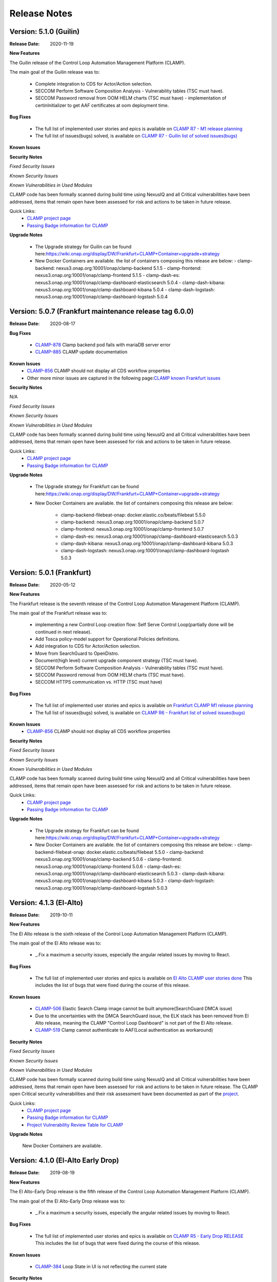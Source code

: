 .. This work is licensed under a Creative Commons Attribution 4.0 International License.
.. http://creativecommons.org/licenses/by/4.0
.. Copyright (c) 2017-2020 AT&T Intellectual Property.  All rights reserved.
.. _release_notes:

Release Notes
=============

Version: 5.1.0 (Guilin)
--------------------------

:Release Date: 2020-11-19

**New Features**

The Guilin release of the Control Loop Automation Management Platform (CLAMP).

The main goal of the Guilin release was to:

    - Complete integration to CDS for Actor/Action selection.
    - SECCOM Perform Software Composition Analysis - Vulnerability tables (TSC must have).
    - SECCOM Password removal from OOM HELM charts (TSC must have) - implementation of certinInitializer to get AAF certificates at oom deployment time.

**Bug Fixes**

	- The full list of implemented user stories and epics is available on `CLAMP R7 - M1 release planning <https://wiki.onap.org/display/DW/CLAMP+R7+-+M1+Release+Planning>`_
	- The full list of issues(bugs) solved, is available on `CLAMP R7 - Guilin list of solved issues(bugs) <https://wiki.onap.org/pages/viewpage.action?pageId=93000705>`_

**Known Issues**

**Security Notes**

*Fixed Security Issues*

*Known Security Issues*

*Known Vulnerabilities in Used Modules*

CLAMP code has been formally scanned during build time using NexusIQ and all Critical vulnerabilities have been addressed, items that remain open have been assessed for risk and actions to be taken in future release.

Quick Links:
 	- `CLAMP project page <https://wiki.onap.org/display/DW/CLAMP+Project>`_

 	- `Passing Badge information for CLAMP <https://bestpractices.coreinfrastructure.org/en/projects/1197>`_

**Upgrade Notes**

    - The Upgrade strategy for Guilin can be found here:`<https://wiki.onap.org/display/DW/Frankfurt+CLAMP+Container+upgrade+strategy>`_
    - New Docker Containers are available. the list of containers composing this release are below:
      - clamp-backend: nexus3.onap.org:10001/onap/clamp-backend 5.1.5
      - clamp-frontend: nexus3.onap.org:10001/onap/clamp-frontend 5.1.5
      - clamp-dash-es: nexus3.onap.org:10001/onap/clamp-dashboard-elasticsearch 5.0.4
      - clamp-dash-kibana: nexus3.onap.org:10001/onap/clamp-dashboard-kibana 5.0.4
      - clamp-dash-logstash: nexus3.onap.org:10001/onap/clamp-dashboard-logstash 5.0.4


Version: 5.0.7 (Frankfurt maintenance release tag 6.0.0)
--------------------------------------------------------

:Release Date: 2020-08-17

**Bug Fixes**

	- `CLAMP-878 <https://jira.onap.org/browse/CLAMP-885>`_ Clamp backend pod fails with mariaDB server error
	- `CLAMP-885 <https://jira.onap.org/browse/CLAMP-885>`_ CLAMP update documentation

**Known Issues**
    - `CLAMP-856 <https://jira.onap.org/browse/CLAMP-856>`_ CLAMP should not display all CDS workflow properties
    - Other more minor issues are captured in the following page:`CLAMP known Frankfurt issues <https://wiki.onap.org/display/DW/CLAMP+R6+-+Frankfurt+known+issues%28bugs%29+-+to+be+solved+in+futur+Releases>`_

**Security Notes**

N/A

*Fixed Security Issues*

*Known Security Issues*

*Known Vulnerabilities in Used Modules*

CLAMP code has been formally scanned during build time using NexusIQ and all Critical vulnerabilities have been addressed, items that remain open have been assessed for risk and actions to be taken in future release.

Quick Links:
 	- `CLAMP project page <https://wiki.onap.org/display/DW/CLAMP+Project>`_
 	- `Passing Badge information for CLAMP <https://bestpractices.coreinfrastructure.org/en/projects/1197>`_

**Upgrade Notes**

    - The Upgrade strategy for Frankfurt can be found here:`<https://wiki.onap.org/display/DW/Frankfurt+CLAMP+Container+upgrade+strategy>`_
    - New Docker Containers are available. the list of containers composing this release are below:

       - clamp-backend-filebeat-onap: docker.elastic.co/beats/filebeat 5.5.0
       - clamp-backend: nexus3.onap.org:10001/onap/clamp-backend 5.0.7
       - clamp-frontend: nexus3.onap.org:10001/onap/clamp-frontend 5.0.7
       - clamp-dash-es: nexus3.onap.org:10001/onap/clamp-dashboard-elasticsearch 5.0.3
       - clamp-dash-kibana: nexus3.onap.org:10001/onap/clamp-dashboard-kibana 5.0.3
       - clamp-dash-logstash: nexus3.onap.org:10001/onap/clamp-dashboard-logstash 5.0.3

Version: 5.0.1 (Frankfurt)
--------------------------

:Release Date: 2020-05-12

**New Features**

The Frankfurt release is the seventh release of the Control Loop Automation Management Platform (CLAMP).

The main goal of the Frankfurt release was to:

    - implementing a new Control Loop creation flow: Self Serve Control Loop(partially done will be continued in next release).
    - Add Tosca policy-model support for Operational Policies definitions.
    - Add integration to CDS for Actor/Action selection.
    - Move from SearchGuard to OpenDistro.
    - Document(high level) current upgrade component strategy (TSC must have).
    - SECCOM Perform Software Composition Analysis - Vulnerability tables (TSC must have).
    - SECCOM Password removal from OOM HELM charts (TSC must have).
    - SECCOM HTTPS communication vs. HTTP (TSC must have)

**Bug Fixes**

	- The full list of implemented user stories and epics is available on `Frankfurt CLAMP M1 release planning <https://wiki.onap.org/display/DW/CLAMP+R6+-+M1+Release+Planning>`_
	- The full list of issues(bugs) solved, is available on `CLAMP R6 - Frankfurt list of solved issues(bugs) <https://wiki.onap.org/pages/viewpage.action?pageId=84648915>`_

**Known Issues**
    - `CLAMP-856 <https://jira.onap.org/browse/CLAMP-856>`_ CLAMP should not display all CDS workflow properties

**Security Notes**

*Fixed Security Issues*

*Known Security Issues*

*Known Vulnerabilities in Used Modules*

CLAMP code has been formally scanned during build time using NexusIQ and all Critical vulnerabilities have been addressed, items that remain open have been assessed for risk and actions to be taken in future release.

Quick Links:
 	- `CLAMP project page <https://wiki.onap.org/display/DW/CLAMP+Project>`_

 	- `Passing Badge information for CLAMP <https://bestpractices.coreinfrastructure.org/en/projects/1197>`_

**Upgrade Notes**

    - The Upgrade strategy for Frankfurt can be found here:`<https://wiki.onap.org/display/DW/Frankfurt+CLAMP+Container+upgrade+strategy>`_
    - New Docker Containers are available. the list of containers composing this release are below:
      - clamp-backend-filebeat-onap: docker.elastic.co/beats/filebeat 5.5.0
      - clamp-backend: nexus3.onap.org:10001/onap/clamp-backend 5.0.6
      - clamp-frontend: nexus3.onap.org:10001/onap/clamp-frontend 5.0.6
      - clamp-dash-es: nexus3.onap.org:10001/onap/clamp-dashboard-elasticsearch 5.0.3
      - clamp-dash-kibana: nexus3.onap.org:10001/onap/clamp-dashboard-kibana 5.0.3
      - clamp-dash-logstash: nexus3.onap.org:10001/onap/clamp-dashboard-logstash 5.0.3


Version: 4.1.3 (El-Alto)
------------------------

:Release Date: 2019-10-11

**New Features**

The El Alto release is the sixth release of the Control Loop Automation Management Platform (CLAMP).

The main goal of the El Alto release was to:

    - _.Fix a maximum a security issues, especially the angular related issues by moving to React.

**Bug Fixes**

	- The full list of implemented user stories and epics is available on `El Alto CLAMP user stories done <https://wiki.onap.org/display/DW/El+Alto+CLAMP+user+stories+done>`_
	  This includes the list of bugs that were fixed during the course of this release.

**Known Issues**

    - `CLAMP-506 <https://jira.onap.org/browse/CLAMP-506>`_ Elastic Search Clamp image cannot be built anymore(SearchGuard DMCA issue)
    - Due to the uncertainties with the DMCA SearchGuard issue, the ELK stack has been removed from El Alto release, meaning the CLAMP "Control Loop Dashboard" is not part of the El Alto release.
    - `CLAMP-519 <https://jira.onap.org/browse/CLAMP-519>`_ Clamp cannot authenticate to AAF(Local authentication as workaround)


**Security Notes**

*Fixed Security Issues*

*Known Security Issues*

*Known Vulnerabilities in Used Modules*

CLAMP code has been formally scanned during build time using NexusIQ and all Critical vulnerabilities have been addressed, items that remain open have been assessed for risk and actions to be taken in future release.
The CLAMP open Critical security vulnerabilities and their risk assessment have been documented as part of the `project <https://wiki.onap.org/pages/viewpage.action?pageId=68540334>`_.

Quick Links:
 	- `CLAMP project page <https://wiki.onap.org/display/DW/CLAMP+Project>`_

 	- `Passing Badge information for CLAMP <https://bestpractices.coreinfrastructure.org/en/projects/1197>`_

 	- `Project Vulnerability Review Table for CLAMP <https://wiki.onap.org/pages/viewpage.action?pageId=68540334>`_

**Upgrade Notes**

    New Docker Containers are available.


Version: 4.1.0 (El-Alto Early Drop)
-----------------------------------

:Release Date: 2019-08-19

**New Features**

The El Alto-Early Drop release is the fifth release of the Control Loop Automation Management Platform (CLAMP).

The main goal of the El Alto-Early Drop release was to:

    - _.Fix a maximum a security issues, especially the angular related issues by moving to React.

**Bug Fixes**

	- The full list of implemented user stories and epics is available on `CLAMP R5 - Early Drop RELEASE <https://wiki.onap.org/display/DW/CLAMP+R5+-+Early+Drop>`_
	  This includes the list of bugs that were fixed during the course of this release.

**Known Issues**

    - `CLAMP-384 <https://jira.onap.org/browse/CLAMP-384>`_ Loop State in UI is not reflecting the current state

**Security Notes**

*Fixed Security Issues*

    - `OJSI-166 <https://jira.onap.org/browse/OJSI-166>`_ Port 30290 exposes unprotected service outside of cluster.

*Known Security Issues*

*Known Vulnerabilities in Used Modules*

CLAMP code has been formally scanned during build time using NexusIQ and all Critical vulnerabilities have been addressed, items that remain open have been assessed for risk and actions to be taken in future release.
The CLAMP open Critical security vulnerabilities and their risk assessment have been documented as part of the `project <https://wiki.onap.org/pages/viewpage.action?pageId=68540334>`_.

Quick Links:
 	- `CLAMP project page <https://wiki.onap.org/display/DW/CLAMP+Project>`_

 	- `Passing Badge information for CLAMP <https://bestpractices.coreinfrastructure.org/en/projects/1197>`_

 	- `Project Vulnerability Review Table for CLAMP <https://wiki.onap.org/pages/viewpage.action?pageId=68540334>`_

**Upgrade Notes**

    New Docker Containers are available.



Version: 4.0.5 (Dublin)
-----------------------

:Release Date: 2019-06-06

**New Features**

The Dublin release is the fourth release of the Control Loop Automation Management Platform (CLAMP).

The main goal of the Dublin release was to:

    - Stabilize Platform maturity by stabilizing CLAMP maturity matrix see `Wiki <https://wiki.onap.org/display/DW/Dublin+Release+Platform+Maturity>`_.
    - CLAMP supports of Policy-model based Configuration Policy
    - CLAMP supports new Policy Engine direct Rest API (no longer based on jar provided by Policy Engine)
    - CLAMP main Core/UI have been reworked, removal of security issues reported by Nexus IQ.

**Bug Fixes**

	- The full list of implemented user stories and epics is available on `DUBLIN RELEASE <https://jira.onap.org/projects/CLAMP/versions/10427>`_
	  This includes the list of bugs that were fixed during the course of this release.

**Known Issues**

    - `CLAMP-384 <https://jira.onap.org/browse/CLAMP-384>`_ Loop State in UI is not reflecting the current state

**Security Notes**

*Fixed Security Issues*

    - `OJSI-128 <https://jira.onap.org/browse/OJSI-128>`_ In default deployment CLAMP (clamp) exposes HTTP port 30258 outside of cluster.
    - `OJSI-147 <https://jira.onap.org/browse/OJSI-147>`_ In default deployment CLAMP (cdash-kibana) exposes HTTP port 30290 outside of cluster.
    - `OJSI-152 <https://jira.onap.org/browse/OJSI-152>`_ In default deployment CLAMP (clamp) exposes HTTP port 30295 outside of cluster.

*Known Security Issues*

*Known Vulnerabilities in Used Modules*

CLAMP code has been formally scanned during build time using NexusIQ and all Critical vulnerabilities have been addressed, items that remain open have been assessed for risk and actions to be taken in future release.
The CLAMP open Critical security vulnerabilities and their risk assessment have been documented as part of the `project <https://wiki.onap.org/pages/viewpage.action?pageId=64003444>`_.

Quick Links:
 	- `CLAMP project page <https://wiki.onap.org/display/DW/CLAMP+Project>`_

 	- `Passing Badge information for CLAMP <https://bestpractices.coreinfrastructure.org/en/projects/1197>`_

 	- `Project Vulnerability Review Table for CLAMP <https://wiki.onap.org/pages/viewpage.action?pageId=64003444>`_

**Upgrade Notes**

    New Docker Containers are available.


Version: 3.0.4 - maintenance release
------------------------------------

:Release Date: 2019-04-06

**New Features**
none

**Bug Fixes**
none

**Known Issues**
CLAMP certificates have been renewed to extend their expiry dates
    - `CLAMP-335 <https://jira.onap.org/browse/CLAMP-335>`_ Update Certificates on Casablanca release.


Version: 3.0.3 - maintenance release
------------------------------------

:Release Date: 2019-02-06

**New Features**
none

**Bug Fixes**
none

**Known Issues**
one documentation issue was fixed, this issue does not require a new docker image:
    - `CLAMP-257 <https://jira.onap.org/browse/CLAMP-257>`_ User Manual for CLAMP : nothing on readthedocs.

Version: 3.0.3 (Casablanca)
---------------------------

:Release Date: 2018-11-30

**New Features**

The Casablanca release is the third release of the Control Loop Automation Management Platform (CLAMP).

The main goal of the Casablanca release was to:

    - Enhance Platform maturity by improving CLAMP maturity matrix see `Wiki <https://wiki.onap.org/display/DW/Casablanca+Release+Platform+Maturity>`_.
    - CLAMP Dashboard improvements for the monitoring of active Closed Loops
    - CLAMP logs alignment on the ONAP platform.
    - CLAMP is now integrated with AAF for authentication and permissions retrieval (AAF server is pre-loaded by default with the required permissions)
    - CLAMP improvement for configuring the policies (support of Scale Out use case)
    - CLAMP main Core/UI have been reworked, removal of security issues reported by Nexus IQ on JAVA/JAVASCRIPT code (Libraries upgrade or removal/replacement when possible)
    - As a POC, the javascript coverage can now be enabled in SONAR (Disabled for now)

**Bug Fixes**

	- The full list of implemented user stories and epics is available on `CASABLANCA RELEASE <https://jira.onap.org/projects/CLAMP/versions/10408>`_
	  This includes the list of bugs that were fixed during the course of this release.

**Known Issues**

    - None

**Security Notes**

CLAMP code has been formally scanned during build time using NexusIQ and all Critical vulnerabilities have been addressed, items that remain open have been assessed for risk and actions to be taken in future release.
The CLAMP open Critical security vulnerabilities and their risk assessment have been documented as part of the `project <https://wiki.onap.org/pages/viewpage.action?pageId=42598587>`_.

Quick Links:
 	- `CLAMP project page <https://wiki.onap.org/display/DW/CLAMP+Project>`_

 	- `Passing Badge information for CLAMP <https://bestpractices.coreinfrastructure.org/en/projects/1197>`_

 	- `Project Vulnerability Review Table for CLAMP <https://wiki.onap.org/pages/viewpage.action?pageId=42598587>`_

**Upgrade Notes**

    New Docker Containers are available, an ELK stack is also now part of CLAMP deployments.

**Deprecation Notes**

    The CLAMP Designer Menu (in CLAMP UI) is deprecated since Beijing, the design time is being onboarded into SDC - DCAE D.

**Other**

    CLAMP Dashboard is now implemented, allows to monitor Closed Loops that are running by retrieving CL events on DMAAP.

**How to - Videos**

    https://wiki.onap.org/display/DW/CLAMP+videos

Version: 2.0.2 (Beijing)
------------------------

:Release Date: 2018-06-07

**New Features**

The Beijing release is the second release of the Control Loop Automation Management Platform (CLAMP).

The main goal of the Beijing release was to:

    - Enhance Platform maturity by improving CLAMP maturity matrix see `Wiki <https://wiki.onap.org/display/DW/Beijing+Release+Platform+Maturity>`_.
    - Focus CLAMP on Closed loop runtime operations and control - this is reflected by the move of the design part to DCAE-D.
    - Introduce CLAMP Dashboard for monitoring of active Closed Loops.
    - CLAMP is integrated with MSB.
    - CLAMP has integrated SWAGGER.
    - CLAMP main Core has been reworked for improved flexibility.

**Bug Fixes**

	- The full list of implemented user stories and epics is available on `BEIJING RELEASE <https://jira.onap.org/projects/CLAMP/versions/10314>`_
	  This includes the list of bugs that were fixed during the course of this release.

**Known Issues**

    - `CLAMP-69 <https://jira.onap.org/browse/CLAMP-69>`_ Deploy action does not always work.

        The "Deploy" action does not work directly after submitting it.

        Workaround:

        You have to close the CL and reopen it again. In that case the Deploy action will do something.

**Security Notes**

CLAMP code has been formally scanned during build time using NexusIQ and all Critical vulnerabilities have been addressed, items that remain open have been assessed for risk and determined to be false positive. The CLAMP open Critical security vulnerabilities and their risk assessment have been documented as part of the `project <https://wiki.onap.org/pages/viewpage.action?pageId=25440749>`_.

Quick Links:
 	- `CLAMP project page <https://wiki.onap.org/display/DW/CLAMP+Project>`_

 	- `Passing Badge information for CLAMP <https://bestpractices.coreinfrastructure.org/en/projects/1197>`_

 	- `Project Vulnerability Review Table for CLAMP <https://wiki.onap.org/pages/viewpage.action?pageId=25440749>`_

**Upgrade Notes**

    New Docker Containers are avaialble, an ELK stack is also now part of CLAMP deployments.

**Deprecation Notes**

    The CLAMP Designer UI is now deprecated and unavailable, the design time is being onboarded into SDC - DCAE D.

**Other**

    CLAMP Dashboard is now implemented, allows to monitor Closed Loops that are running by retrieving CL events on DMAAP.

Version: 1.1.0 (Amsterdam)
--------------------------

:Release Date: 2017-11-16

**New Features**

The Amsterdam release is the first release of the Control Loop Automation Management Platform (CLAMP).

The main goal of the Amsterdam release was to:

    - Support the automation of provisionning for the Closed loops of the vFW, vDNW and vCPE through TCA.
    - Support the automation of provisionning for the Closed loops of VVolte (Holmes)
    - Demonstrate complete interaction with Policy, DCAE, SDC and Holmes.

**Bug Fixes**

	- The full list of implemented user stories and epics is available on `AMSTERDAM RELEASE <https://jira.onap.org/projects/CLAMP/versions/10313>`_
	  This is technically the first release of CLAMP, previous release was the seed code contribution.
	  As such, the defects fixed in this release were raised during the course of the release.
	  Anything not closed is captured below under Known Issues. If you want to review the defects fixed in the Amsterdam release, refer to Jira link above.

**Known Issues**
	- `CLAMP-68 <https://jira.onap.org/browse/CLAMP-68>`_ ResourceVF not always provisioned.

        In Closed Loop -> Properties CL: When opening the popup window, the first service in the list does not show Resource-VF even though in SDC there is a resource instance in the service.

        Workaround:

        If you have multiple service available (if not create a dummy one on SDC), just click on another one and then click back on the first one in the list. The ResourceVF should be provisioned now.

    - `CLAMP-69 <https://jira.onap.org/browse/CLAMP-69>`_ Deploy action does not always work.

        The "Deploy" action does not work directly after submitting it.

        Workaround:

        You have to close the CL and reopen it again. In that case the Deploy action will do something


**Security Issues**
	CLAMP is following the CII Best Practices Badge Program, results including security assesment can be found on the
	`project page <https://bestpractices.coreinfrastructure.org/projects/1197>`_


**Upgrade Notes**

    N/A

**Deprecation Notes**

    N/A

**Other**



===========

End of Release Notes
